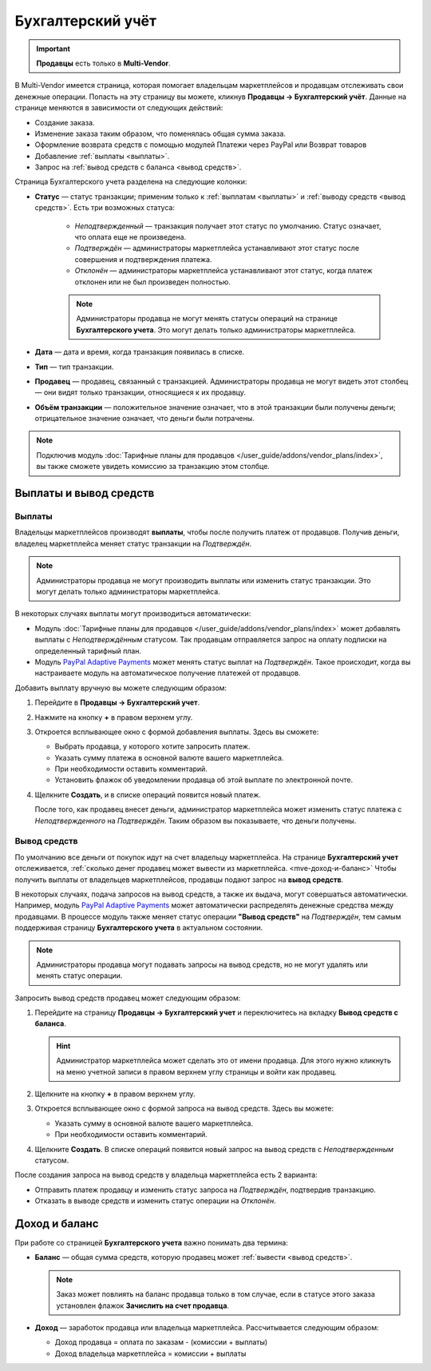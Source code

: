 ******************
Бухгалтерский учёт
******************

.. important:: **Продавцы** есть только в **Multi-Vendor**.

В Multi-Vendor имеется страница, которая помогает владельцам маркетплейсов и продавцам отслеживать свои денежные операции. Попасть на эту страницу вы можете, кликнув **Продавцы → Бухгалтерский учёт**. Данные на странице меняются в зависимости от следующих действий:

* Создание заказа.

* Изменение заказа таким образом, что поменялась общая сумма заказа.

* Оформление возврата средств с помощью модулей Платежи через PayPal или Возврат товаров

* Добавление :ref:`выплаты <выплаты>`.

* Запрос на :ref:`вывод средств с баланса <вывод средств>`.

.. fancybox:: img/account_balance.png
    :alt: Страница "Бухгалтерский учёт" в Multi-Vendor

Страница Бухгалтерского учета разделена на следующие колонки:

* **Статус** — статус транзакции; применим только к :ref:`выплатам <выплаты>` и :ref:`выводу средств <вывод средств>`. Есть три возможных статуса:

    * *Неподтвержденный* — транзакция получает этот статус по умолчанию. Статус означает, что оплата еще не произведена.
	
    * *Подтверждён* — администраторы маркетплейса устанавливают этот статус после совершения и подтверждения платежа.
	
    * *Отклонён* — администраторы маркетплейса устанавливают этот статус, когда платеж отклонен или не был произведен полностью.
	
    .. note:: Администраторы продавца не могут менять статусы операций на странице **Бухгалтерского учета**. Это могут делать только администраторы маркетплейса.   
	
* **Дата** — дата и время, когда транзакция появилась в списке.

* **Тип** — тип транзакции.

* **Продавец** — продавец, связанный с транзакцией. Администраторы продавца не могут видеть этот столбец — они видят только транзакции, относящиеся к их продавцу.

* **Объём транзакции** — положительное значение означает, что в этой транзакции были получены деньги; отрицательное значение означает, что деньги были потрачены.

.. note:: Подключив модуль :doc:`Тарифные планы для продавцов </user_guide/addons/vendor_plans/index>`, вы также сможете увидеть комиссию за транзакцию этом столбце.

=======================
Выплаты и вывод средств 
=======================

.. _выплаты:

-------
Выплаты
-------

Владельцы маркетплейсов производят **выплаты**, чтобы после получить платеж от продавцов. Получив деньги, владелец маркетплейса меняет статус транзакции на *Подтверждён*.

.. note:: Администраторы продавца не могут производить выплаты или изменить статус транзакции. Это могут делать только администраторы маркетплейса.

В некоторых случаях выплаты могут производиться автоматически:

* Модуль :doc:`Тарифные планы для продавцов </user_guide/addons/vendor_plans/index>` может добавлять выплаты с *Неподтверждённым* статусом. Так продавцам отправляется запрос на оплату подписки на определенный тарифный план.

* Модуль `PayPal Adaptive Payments <https://docs.cs-cart.com/4.11.x/user_guide/addons/paypal_adaptive/index.html>`_ может менять статус выплат на *Подтверждён*. Такое происходит, когда вы настраиваете модуль на автоматическое получение платежей от продавцов.

Добавить выплату вручную вы можете следующим образом:

#. Перейдите в **Продавцы → Бухгалтерский учет**.

#. Нажмите на кнопку **+** в правом верхнем углу.

#. Откроется всплывающее окно с формой добавления выплаты. Здесь вы сможете:

   * Выбрать продавца, у которого хотите запросить платеж.
   
   * Указать сумму платежа в основной валюте вашего маркетплейса.
   
   * При необходимости оставить комментарий.
   
   * Установить флажок об уведомлении продавца об этой выплате по электронной почте.
   
   .. fancybox:: img/issue_payout.png
    :alt: Заполенение полей в окне "Добавления выплаты"
	
	
#. Щелкните **Создать**, и в списке операций появится новый платеж.

   После того, как продавец внесет деньги, администратор маркетплейса может изменить статус платежа с *Неподтвержденного* на *Подтверждён*. Таким образом вы показываете, что деньги получены.

   .. fancybox:: img/confirm_payout.png
    :alt: Изменение статуса выплаты.
 
 
.. _вывод средств:

-------------
Вывод средств
-------------

По умолчанию все деньги от покупок идут на счет владельцу маркетплейса. На странице **Бухгалтерский учет** отслеживается, :ref:`сколько денег продавец может вывести из маркетплейса. <mve-доход-и-баланс>` Чтобы получить выплаты от владельцев маркетплейсов, продавцы подают запрос на **вывод средств**.

В некоторых случаях, подача запросов на вывод средств, а также их выдача, могут совершаться автоматически. Например, модуль `PayPal Adaptive Payments <https://docs.cs-cart.com/4.11.x/user_guide/addons/paypal_adaptive/index.html>`_ может автоматически распределять денежные средства между продавцами. В процессе модуль также меняет статус операции **"Вывод средств"** на *Подтверждён*, тем самым поддерживая страницу **Бухгалтерского учета** в актуальном состоянии.

.. note:: Администраторы продавца могут подавать запросы на вывод средств, но не могут удалять или менять статус операции.

Запросить вывод средств продавец может следующим образом:

#. Перейдите на страницу **Продавцы → Бухгалтерский учет** и переключитесь на вкладку **Вывод средств с баланса**.

   .. hint:: Администратор маркетплейса может сделать это от имени продавца. Для этого нужно кликнуть на меню учетной записи в правом верхнем углу страницы и войти как продавец.

#. Щелкните на кнопку **+** в правом верхнем углу.

#. Откроется всплывающее окно с формой запроса на вывод средств. Здесь вы можете:

   * Указать сумму в основной валюте вашего маркетплейса.
   
   * При необходимости оставить комментарий.
   
   .. fancybox:: img/request_withdrawal.png
    :alt: Заполенение полей в окне "Запроса на вывод стредств"
	

#. Щелкните **Создать**. В списке операций появится новый запрос на вывод средств с *Неподтвержденным* статусом.

После создания запроса на вывод средств у владельца маркетплейса есть 2 варианта:

* Отправить платеж продавцу и изменить статус запроса на *Подтверждён*, подтвердив транзакцию.

* Отказать в выводе средств и изменить статус операции на *Отклонён*.
   
.. fancybox:: img/confirm_withdrawal.png
    :alt: Страница "Бухгалтерский учёт" в Multi-Vendor
 
.. _mve-доход-и-баланс:

==============
Доход и баланс	
==============

При работе со страницей **Бухгалтерского учета** важно понимать два термина:

* **Баланс** — общая сумма средств, которую продавец может :ref:`вывести <вывод средств>`.

  .. note::  Заказ может повлиять на баланс продавца только в том случае, если в статусе этого заказа установлен флажок **Зачислить на счет продавца**.
  
* **Доход** — заработок продавца или владельца маркетплейса. Рассчитывается следующим образом:

  * Доход продавца = оплата по заказам - (комиссии + выплаты)
  
  * Доход владельца маркетплейса = комиссии + выплаты













